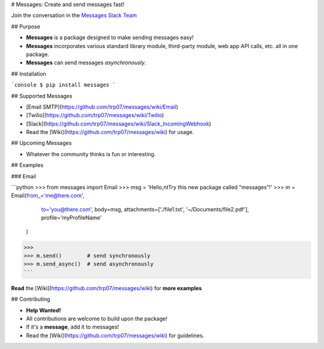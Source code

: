 # Messages: Create and send messages fast!

.. image:: https://img.shields.io/badge/built%20with-Python3-red.svg
    :target: https://www.python.org/

.. image:: https://travis-ci.org/trp07/messages.svg?branch=master
    :target: https://travis-ci.org/trp07/messages

.. image:: https://coveralls.io/repos/github/trp07/messages/badge.svg?branch=master
    :target: https://coveralls.io/github/trp07/messages?branch=master

.. image:: https://img.shields.io/badge/license-MIT-blue.svg
    :target: https://github.com/trp07/messages/blob/master/LICENSE

.. image:: https://messages-py.herokuapp.com/badge.svg
    :target: https://messages-py.herokuapp.com

Join the conversation in the `Messages Slack Team <https://messages-py.herokuapp.com>`_

## Purpose

- **Messages** is a package designed to make sending messages easy!
- **Messages** incorporates various standard library module, third-party module, web app API calls, etc. all in one package.
- **Messages** can send messages *asynchronously*.


## Installation

```console
$ pip install messages
```

## Supported Messages

* [Email SMTP](https://github.com/trp07/messages/wiki/Email)
* [Twilio](https://github.com/trp07/messages/wiki/Twilio)
* [Slack](https://github.com/trp07/messages/wiki/Slack_IncomingWebhook)
* Read the [Wiki](https://github.com/trp07/messages/wiki) for usage.


## Upcoming Messages

* Whatever the community thinks is fun or interesting.

## Examples

### Email

```python
>>> from messages import Email
>>> msg = 'Hello,\n\tTry this new package called "messages"!'
>>> m = Email(from_='me@here.com',
            to='you@there.com',
            body=msg,
            attachments=['./file1.txt', '~/Documents/file2.pdf'],
            profile='myProfileName'
        )
>>>
>>> m.send()        # send synchronously
>>> m.send_async()  # send asynchronously
```

**Read** the [Wiki](https://github.com/trp07/messages/wiki) for **more examples**



## Contributing

* **Help Wanted!**
* All contributions are welcome to build upon the package!
* If it's a **message**, add it to messages!
* Read the [Wiki](https://github.com/trp07/messages/wiki) for guidelines.
